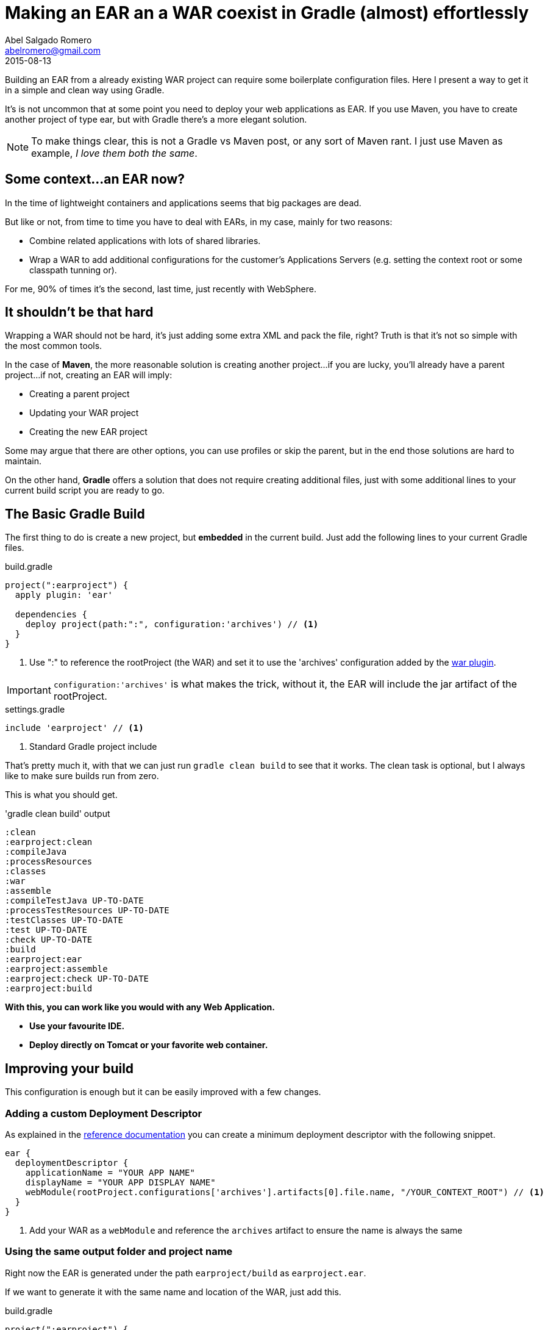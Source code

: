 = Making an EAR an a WAR coexist in Gradle (almost) effortlessly
Abel Salgado Romero <abelromero@gmail.com>
2015-08-13
:jbake-type: post
:jbake-status: published
:jbake-disqus: true
:jbake-tags: Gradle, JavaEE, Building
:linenums:
:idprefix:
:source-indent: 0
:preamble: Building an EAR from a already existing WAR project can require some boilerplate configuration files. Here I present a way to get it in a simple and clean way using Gradle.
:icons: font

{preamble}

It's is not uncommon that at some point you need to deploy your web applications as EAR. If you use Maven, you have to create another project of type ear, but with Gradle there's a more elegant solution.

NOTE: To make things clear, this is not a Gradle vs Maven post, or any sort of Maven rant. I just use Maven as example, _I love them both the same_.

== Some context...an EAR now?

In the time of lightweight containers and applications seems that big packages are dead.

But like or not, from time to time you have to deal with EARs, in my case, mainly for two reasons:

* Combine related applications with lots of shared libraries.
* Wrap a WAR to add additional configurations for the customer's Applications Servers (e.g. setting the context root or some classpath tunning or).

For me, 90%  of times it's the second, last time, just recently with WebSphere.


== It shouldn't be that hard

Wrapping a WAR should not be hard, it's just adding some extra XML and pack the file, right?
Truth is that it's not so simple with the most common tools.

In the case of *Maven*, the more reasonable solution is creating another project...if you are lucky, you'll already have a parent project...if not, creating an EAR will imply:

* Creating a parent project
* Updating your WAR project
* Creating the new EAR project

Some may argue that there are other options, you can use profiles or skip the parent, but in the end those solutions are hard to maintain.

On the other hand, *Gradle* offers a solution that does not require creating additional files, just with some additional lines to your current build script you are ready to go.

== The Basic Gradle Build

The first thing to do is create a new project, but *embedded* in the current build.
Just add the following lines to your current Gradle files.

[source,gradle,indent={source-indent}]
.build.gradle
----
project(":earproject") {
  apply plugin: 'ear'

  dependencies {
    deploy project(path:":", configuration:'archives') // <1>
  }
}
----


<1> Use ":" to reference the rootProject (the WAR) and set it to use the 'archives' configuration added by the https://docs.gradle.org/current/userguide/war_plugin.html[war plugin].

IMPORTANT: `configuration:'archives'` is what makes the trick, without it, the EAR will include the jar artifact of the rootProject.

[source,groovy,indent={source-indent}]
.settings.gradle
----
include 'earproject' // <1>
----
<1> Standard Gradle project include


That's pretty much it, with that we can just run `gradle clean build` to see that it works.
The clean task is optional, but I always like to make sure builds run from zero.

This is what you should get.

[source,ruby,indent={source-indent}]
.pass:['gradle clean build'] output
----
:clean
:earproject:clean
:compileJava
:processResources
:classes
:war
:assemble
:compileTestJava UP-TO-DATE
:processTestResources UP-TO-DATE
:testClasses UP-TO-DATE
:test UP-TO-DATE
:check UP-TO-DATE
:build
:earproject:ear
:earproject:assemble
:earproject:check UP-TO-DATE
:earproject:build
----

*With this, you can work like you would with any Web Application.*

* *Use your favourite IDE.*
* *Deploy directly on Tomcat or your favorite web container.*

== Improving your build

This configuration is enough but it can be easily improved with a few changes.

=== Adding a custom Deployment Descriptor

As explained in the https://docs.gradle.org/current/userguide/ear_plugin.html[reference documentation] you can create a minimum deployment descriptor with the following snippet.

[source,gradle,indent={source-indent}]
----
ear {
  deploymentDescriptor {
    applicationName = "YOUR APP NAME"
    displayName = "YOUR APP DISPLAY NAME"
    webModule(rootProject.configurations['archives'].artifacts[0].file.name, "/YOUR_CONTEXT_ROOT") // <1>
  }
}
----
<1> Add your WAR as a `webModule` and reference the `archives` artifact to ensure the name is always the same

=== Using the same output folder and project name

Right now the EAR is generated under the path `earproject/build` as `earproject.ear`.

If we want to generate it with the same name and location of the WAR, just add this.

[source,gradle,indent={source-indent}]
.build.gradle
----
project(":earproject") {
  apply plugin: 'ear'

  project.version = rootProject.version   // <1>
  project.buildDir = rootProject.buildDir // <2>

  ear {
    baseName = rootProject.name           // <3>
    deploymentDescriptor {
    . . .
  }
----
<1> Set the same version as the rootProject
<2> Set the same output directory as the rootProject
<3> Set the _baseName_ of the EAR file to be the same as the WAR

*With all these changes now you have a seamlessly way to convert your Web Project into an EAR when you need to.*

*Oh! And if you already have a project running with Maven, well you can always try this:*

 $ gradle init && mv gradlew mvn


_I hope it helps!!_

_Abel_

_Currently listening to "Odyssey" by Kyuss, from "Welcome to Sky Valley"_
